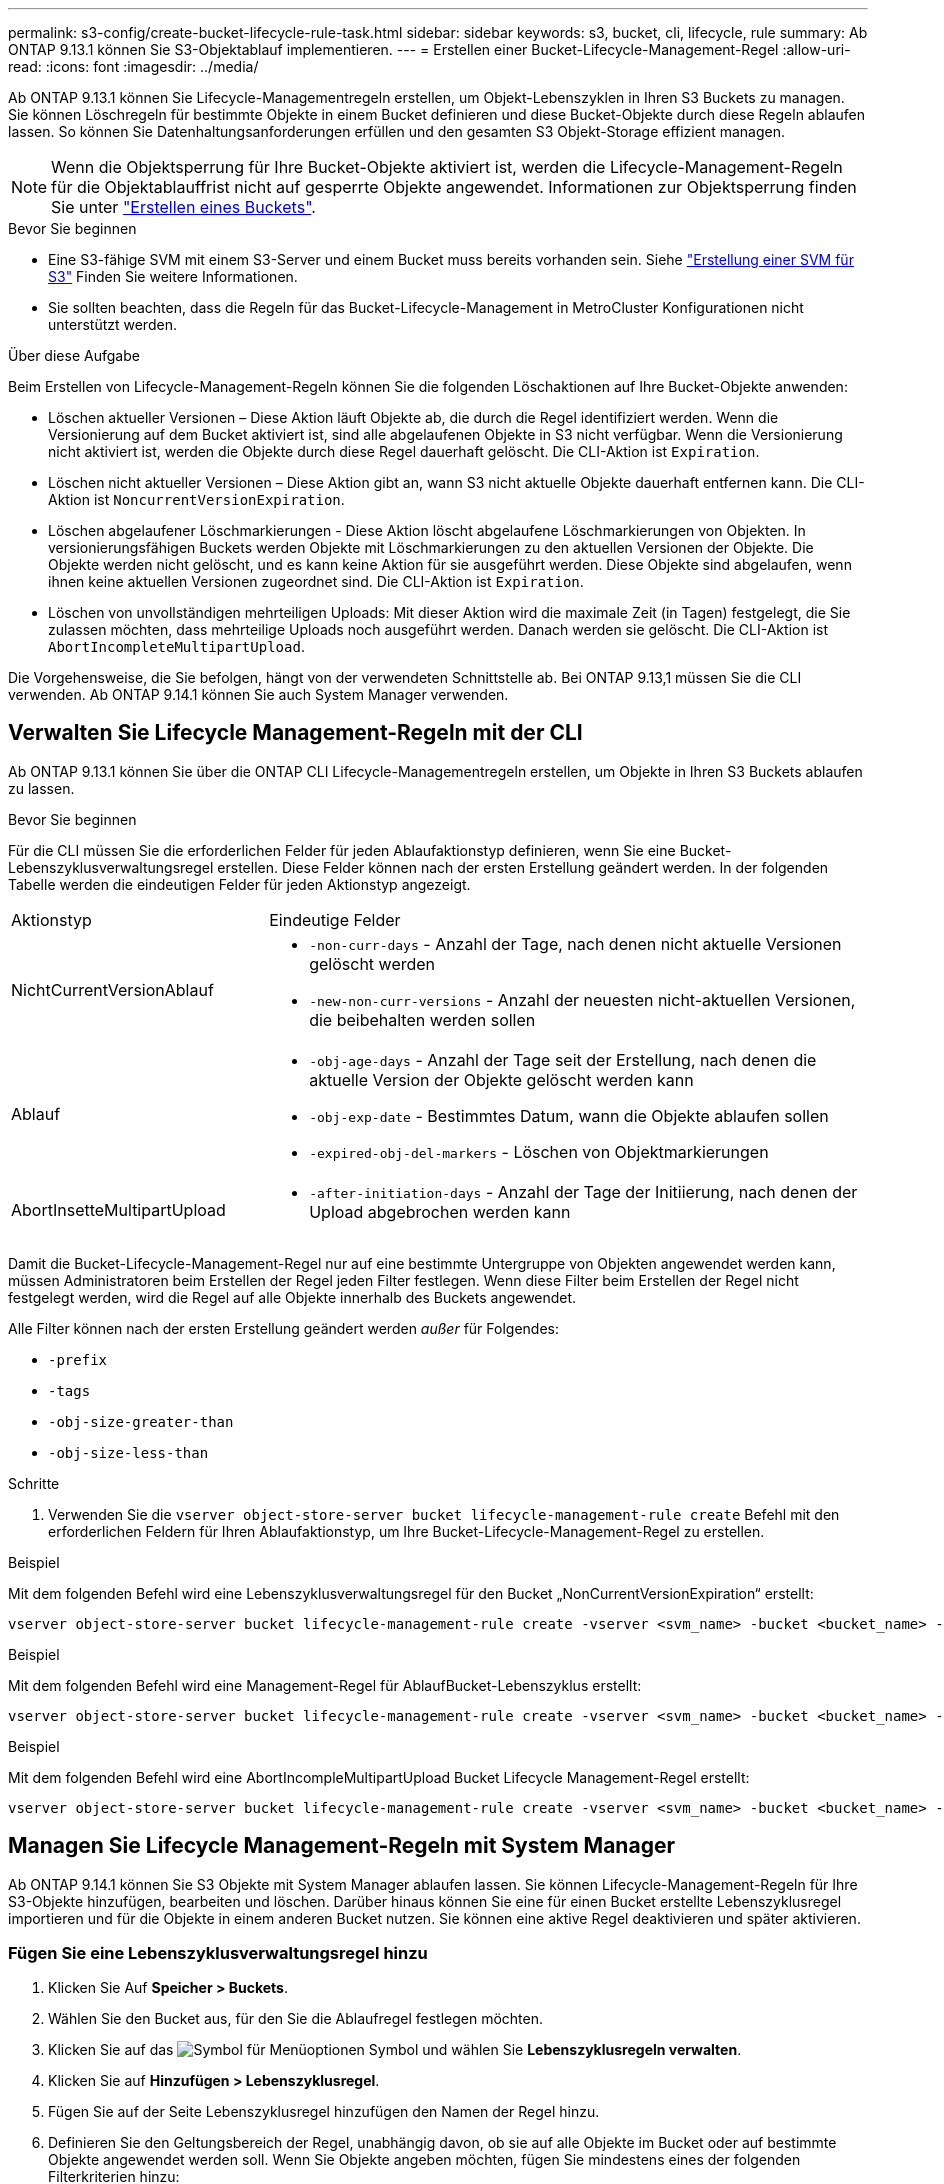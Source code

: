 ---
permalink: s3-config/create-bucket-lifecycle-rule-task.html 
sidebar: sidebar 
keywords: s3, bucket, cli, lifecycle, rule 
summary: Ab ONTAP 9.13.1 können Sie S3-Objektablauf implementieren. 
---
= Erstellen einer Bucket-Lifecycle-Management-Regel
:allow-uri-read: 
:icons: font
:imagesdir: ../media/


[role="lead"]
Ab ONTAP 9.13.1 können Sie Lifecycle-Managementregeln erstellen, um Objekt-Lebenszyklen in Ihren S3 Buckets zu managen. Sie können Löschregeln für bestimmte Objekte in einem Bucket definieren und diese Bucket-Objekte durch diese Regeln ablaufen lassen. So können Sie Datenhaltungsanforderungen erfüllen und den gesamten S3 Objekt-Storage effizient managen.


NOTE: Wenn die Objektsperrung für Ihre Bucket-Objekte aktiviert ist, werden die Lifecycle-Management-Regeln für die Objektablauffrist nicht auf gesperrte Objekte angewendet. Informationen zur Objektsperrung finden Sie unter link:../s3-config/create-bucket-task.html["Erstellen eines Buckets"].

.Bevor Sie beginnen
* Eine S3-fähige SVM mit einem S3-Server und einem Bucket muss bereits vorhanden sein. Siehe link:create-svm-s3-task.html["Erstellung einer SVM für S3"] Finden Sie weitere Informationen.
* Sie sollten beachten, dass die Regeln für das Bucket-Lifecycle-Management in MetroCluster Konfigurationen nicht unterstützt werden.


.Über diese Aufgabe
Beim Erstellen von Lifecycle-Management-Regeln können Sie die folgenden Löschaktionen auf Ihre Bucket-Objekte anwenden:

* Löschen aktueller Versionen – Diese Aktion läuft Objekte ab, die durch die Regel identifiziert werden. Wenn die Versionierung auf dem Bucket aktiviert ist, sind alle abgelaufenen Objekte in S3 nicht verfügbar. Wenn die Versionierung nicht aktiviert ist, werden die Objekte durch diese Regel dauerhaft gelöscht. Die CLI-Aktion ist `Expiration`.
* Löschen nicht aktueller Versionen – Diese Aktion gibt an, wann S3 nicht aktuelle Objekte dauerhaft entfernen kann. Die CLI-Aktion ist `NoncurrentVersionExpiration`.
* Löschen abgelaufener Löschmarkierungen - Diese Aktion löscht abgelaufene Löschmarkierungen von Objekten.
In versionierungsfähigen Buckets werden Objekte mit Löschmarkierungen zu den aktuellen Versionen der Objekte. Die Objekte werden nicht gelöscht, und es kann keine Aktion für sie ausgeführt werden. Diese Objekte sind abgelaufen, wenn ihnen keine aktuellen Versionen zugeordnet sind. Die CLI-Aktion ist `Expiration`.
* Löschen von unvollständigen mehrteiligen Uploads: Mit dieser Aktion wird die maximale Zeit (in Tagen) festgelegt, die Sie zulassen möchten, dass mehrteilige Uploads noch ausgeführt werden. Danach werden sie gelöscht. Die CLI-Aktion ist `AbortIncompleteMultipartUpload`.


Die Vorgehensweise, die Sie befolgen, hängt von der verwendeten Schnittstelle ab. Bei ONTAP 9.13,1 müssen Sie die CLI verwenden. Ab ONTAP 9.14.1 können Sie auch System Manager verwenden.



== Verwalten Sie Lifecycle Management-Regeln mit der CLI

Ab ONTAP 9.13.1 können Sie über die ONTAP CLI Lifecycle-Managementregeln erstellen, um Objekte in Ihren S3 Buckets ablaufen zu lassen.

.Bevor Sie beginnen
Für die CLI müssen Sie die erforderlichen Felder für jeden Ablaufaktionstyp definieren, wenn Sie eine Bucket-Lebenszyklusverwaltungsregel erstellen. Diese Felder können nach der ersten Erstellung geändert werden. In der folgenden Tabelle werden die eindeutigen Felder für jeden Aktionstyp angezeigt.

[cols="30,70"]
|===


| Aktionstyp | Eindeutige Felder 


 a| 
NichtCurrentVersionAblauf
 a| 
* `-non-curr-days` - Anzahl der Tage, nach denen nicht aktuelle Versionen gelöscht werden
* `-new-non-curr-versions` - Anzahl der neuesten nicht-aktuellen Versionen, die beibehalten werden sollen




 a| 
Ablauf
 a| 
* `-obj-age-days` - Anzahl der Tage seit der Erstellung, nach denen die aktuelle Version der Objekte gelöscht werden kann
* `-obj-exp-date` - Bestimmtes Datum, wann die Objekte ablaufen sollen
* `-expired-obj-del-markers` - Löschen von Objektmarkierungen




 a| 
AbortInsetteMultipartUpload
 a| 
* `-after-initiation-days` - Anzahl der Tage der Initiierung, nach denen der Upload abgebrochen werden kann


|===
Damit die Bucket-Lifecycle-Management-Regel nur auf eine bestimmte Untergruppe von Objekten angewendet werden kann, müssen Administratoren beim Erstellen der Regel jeden Filter festlegen. Wenn diese Filter beim Erstellen der Regel nicht festgelegt werden, wird die Regel auf alle Objekte innerhalb des Buckets angewendet.

Alle Filter können nach der ersten Erstellung geändert werden _außer_ für Folgendes: +

* `-prefix`
* `-tags`
* `-obj-size-greater-than`
* `-obj-size-less-than`


.Schritte
. Verwenden Sie die `vserver object-store-server bucket lifecycle-management-rule create` Befehl mit den erforderlichen Feldern für Ihren Ablaufaktionstyp, um Ihre Bucket-Lifecycle-Management-Regel zu erstellen.


.Beispiel
Mit dem folgenden Befehl wird eine Lebenszyklusverwaltungsregel für den Bucket „NonCurrentVersionExpiration“ erstellt:

[listing]
----
vserver object-store-server bucket lifecycle-management-rule create -vserver <svm_name> -bucket <bucket_name> -rule-id <rule_name> -action NonCurrentVersionExpiration -index <lifecycle_rule_index_integer> -is-enabled {true|false} -prefix <object_name> -tags <text> -obj-size-greater-than {<integer>[KB|MB|GB|TB|PB]} -obj-size-less-than {<integer>[KB|MB|GB|TB|PB]} -new-non-curr-versions <integer> -non-curr-days <integer>
----
.Beispiel
Mit dem folgenden Befehl wird eine Management-Regel für AblaufBucket-Lebenszyklus erstellt:

[listing]
----
vserver object-store-server bucket lifecycle-management-rule create -vserver <svm_name> -bucket <bucket_name> -rule-id <rule_name> -action Expiration -index <lifecycle_rule_index_integer> -is-enabled {true|false} -prefix <object_name> -tags <text> -obj-size-greater-than {<integer>[KB|MB|GB|TB|PB]} -obj-size-less-than {<integer>[KB|MB|GB|TB|PB]} -obj-age-days <integer> -obj-exp-date <"MM/DD/YYYY HH:MM:SS"> -expired-obj-del-marker {true|false}
----
.Beispiel
Mit dem folgenden Befehl wird eine AbortIncompleMultipartUpload Bucket Lifecycle Management-Regel erstellt:

[listing]
----
vserver object-store-server bucket lifecycle-management-rule create -vserver <svm_name> -bucket <bucket_name> -rule-id <rule_name> -action AbortIncompleteMultipartUpload -index <lifecycle_rule_index_integer> -is-enabled {true|false} -prefix <object_name> -tags <text> -obj-size-greater-than {<integer>[KB|MB|GB|TB|PB]} -obj-size-less-than {<integer>[KB|MB|GB|TB|PB]} -after-initiation-days <integer>
----


== Managen Sie Lifecycle Management-Regeln mit System Manager

Ab ONTAP 9.14.1 können Sie S3 Objekte mit System Manager ablaufen lassen. Sie können Lifecycle-Management-Regeln für Ihre S3-Objekte hinzufügen, bearbeiten und löschen. Darüber hinaus können Sie eine für einen Bucket erstellte Lebenszyklusregel importieren und für die Objekte in einem anderen Bucket nutzen. Sie können eine aktive Regel deaktivieren und später aktivieren.



=== Fügen Sie eine Lebenszyklusverwaltungsregel hinzu

. Klicken Sie Auf *Speicher > Buckets*.
. Wählen Sie den Bucket aus, für den Sie die Ablaufregel festlegen möchten.
. Klicken Sie auf das image:icon_kabob.gif["Symbol für Menüoptionen"] Symbol und wählen Sie *Lebenszyklusregeln verwalten*.
. Klicken Sie auf *Hinzufügen > Lebenszyklusregel*.
. Fügen Sie auf der Seite Lebenszyklusregel hinzufügen den Namen der Regel hinzu.
. Definieren Sie den Geltungsbereich der Regel, unabhängig davon, ob sie auf alle Objekte im Bucket oder auf bestimmte Objekte angewendet werden soll. Wenn Sie Objekte angeben möchten, fügen Sie mindestens eines der folgenden Filterkriterien hinzu:
+
.. Präfix: Geben Sie ein Präfix der Objektschlüsselnamen an, auf die die Regel angewendet werden soll. Normalerweise handelt es sich um den Pfad oder Ordner des Objekts. Sie können pro Regel ein Präfix eingeben. Sofern kein gültiges Präfix angegeben wird, gilt die Regel für alle Objekte in einem Bucket.
.. Tags: Geben Sie bis zu drei Schlüssel- und Wertpaare (Tags) für die Objekte an, auf die die Regel angewendet werden soll. Zum Filtern werden nur gültige Schlüssel verwendet. Der Wert ist optional. Wenn Sie jedoch Werte hinzufügen, stellen Sie sicher, dass Sie nur gültige Werte für die entsprechenden Schlüssel hinzufügen.
.. Größe: Sie können den Umfang zwischen der minimalen und maximalen Größe der Objekte begrenzen. Sie können einen oder beide Werte eingeben. Die Standardeinheit ist MiB.


. Geben Sie die Aktion an:
+
.. *Die aktuelle Version von Objekten ablaufen lassen*: Legen Sie eine Regel fest, um alle aktuellen Objekte nach einer bestimmten Anzahl von Tagen seit ihrer Erstellung oder an einem bestimmten Datum dauerhaft nicht mehr verfügbar zu machen. Diese Option ist nicht verfügbar, wenn die Option *Delete Expired object delete Markers* ausgewählt ist.
.. *Nicht aktuelle Versionen dauerhaft löschen*: Geben Sie die Anzahl der Tage an, nach denen die Version nicht aktuell wird, und danach kann gelöscht werden, und die Anzahl der zu haltenden Versionen.
.. *Löschen abgelaufener Objektlösch-Marker*: Wählen Sie diese Aktion, um Objekte mit abgelaufenen Löschmarkierungen zu löschen, d.h. Marker ohne zugeordnetes aktuelles Objekt zu löschen.
+

NOTE: Diese Option ist nicht mehr verfügbar, wenn Sie die Option *die aktuelle Version von Objekten ablaufen lassen* auswählen, die automatisch alle Objekte nach der Aufbewahrungsfrist löscht. Diese Option ist auch nicht mehr verfügbar, wenn Objekt-Tags zum Filtern verwendet werden.

.. *Unvollständige mehrteilige Uploads löschen*: Legen Sie die Anzahl der Tage fest, nach denen unvollständige mehrteilige Uploads gelöscht werden sollen. Wenn die mehrteiligen Uploads, die gerade ausgeführt werden, innerhalb der angegebenen Aufbewahrungsfrist fehlschlagen, können Sie die unvollständigen mehrteiligen Uploads löschen. Diese Option ist nicht mehr verfügbar, wenn Objekt-Tags zum Filtern verwendet werden.
.. Klicken Sie Auf *Speichern*.






=== Lebenszyklusregel importieren

. Klicken Sie Auf *Speicher > Buckets*.
. Wählen Sie den Bucket aus, für den Sie die Ablaufregel importieren möchten.
. Klicken Sie auf das image:icon_kabob.gif["Symbol für Menüoptionen"] Symbol und wählen Sie *Lebenszyklusregeln verwalten*.
. Klicken Sie auf *Hinzufügen > Regel importieren*.
. Wählen Sie den Bucket aus, aus dem Sie die Regel importieren möchten. Die für den ausgewählten Bucket definierten Lifecycle-Management-Regeln werden angezeigt.
. Wählen Sie die Regel aus, die Sie importieren möchten. Sie haben die Möglichkeit, jeweils eine Regel auszuwählen, wobei die Standardauswahl die erste Regel ist.
. Klicken Sie Auf *Import*.




=== Bearbeiten, löschen oder deaktivieren Sie eine Regel

Sie können nur die Lifecycle-Management-Aktionen bearbeiten, die der Regel zugeordnet sind. Wenn die Regel mit Objekt-Tags gefiltert wurde, stehen die Optionen *abgelaufene Objekte löschen Marker* und *unvollständige mehrteilige Uploads löschen* nicht zur Verfügung.

Wenn Sie eine Regel löschen, gilt diese Regel nicht mehr für zuvor zugeordnete Objekte.

. Klicken Sie Auf *Speicher > Buckets*.
. Wählen Sie den Bucket aus, für den Sie die Lifecycle-Management-Regel bearbeiten, löschen oder deaktivieren möchten.
. Klicken Sie auf das image:icon_kabob.gif["Symbol für Menüoptionen"] Symbol und wählen Sie *Lebenszyklusregeln verwalten*.
. Wählen Sie die gewünschte Regel aus. Sie können jeweils eine Regel bearbeiten und deaktivieren. Sie können mehrere Regeln auf einmal löschen.
. Wählen Sie *Bearbeiten*, *Löschen* oder *Deaktivieren*, und schließen Sie das Verfahren ab.

